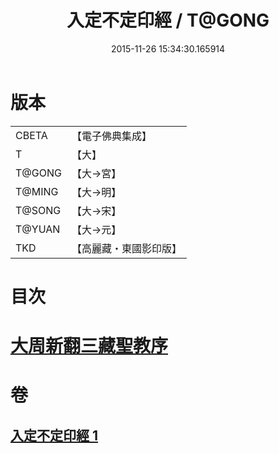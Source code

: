 #+TITLE: 入定不定印經 / T@GONG
#+DATE: 2015-11-26 15:34:30.165914
* 版本
 |     CBETA|【電子佛典集成】|
 |         T|【大】     |
 |    T@GONG|【大→宮】   |
 |    T@MING|【大→明】   |
 |    T@SONG|【大→宋】   |
 |    T@YUAN|【大→元】   |
 |       TKD|【高麗藏・東國影印版】|

* 目次
* [[file:KR6i0283_001.txt::001-0706a3][大周新翻三藏聖教序]]
* 卷
** [[file:KR6i0283_001.txt][入定不定印經 1]]
